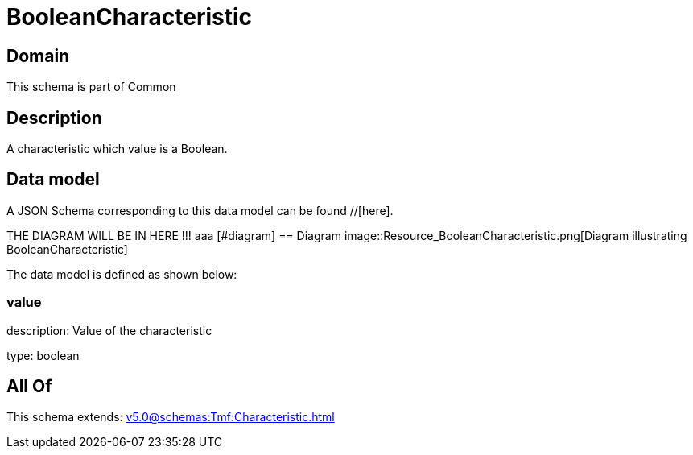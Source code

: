 = BooleanCharacteristic

[#domain]
== Domain

This schema is part of Common

[#description]
== Description
A characteristic which value is a Boolean.


[#data_model]
== Data model

A JSON Schema corresponding to this data model can be found //[here].

THE DIAGRAM WILL BE IN HERE !!!
aaa
            [#diagram]
            == Diagram
            image::Resource_BooleanCharacteristic.png[Diagram illustrating BooleanCharacteristic]
            

The data model is defined as shown below:


=== value
description: Value of the characteristic

type: boolean


[#all_of]
== All Of

This schema extends: xref:v5.0@schemas:Tmf:Characteristic.adoc[]
